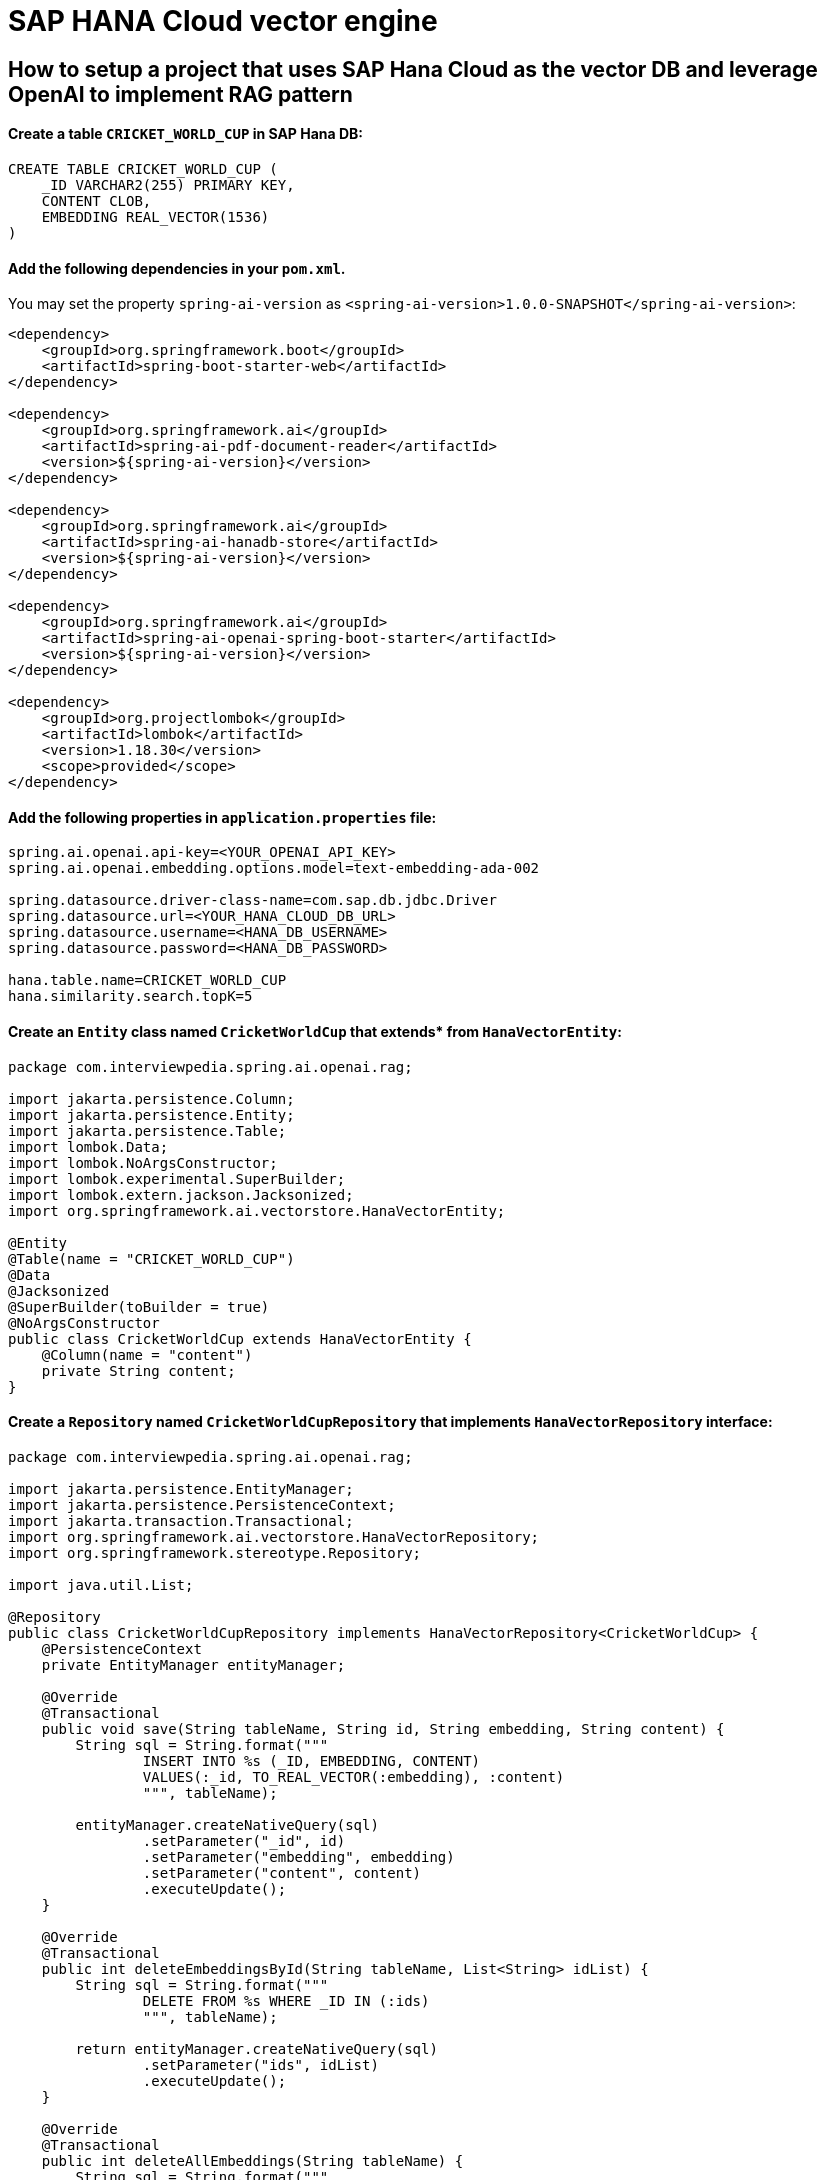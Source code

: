 = SAP HANA Cloud vector engine

== How to setup a project that uses SAP Hana Cloud as the vector DB and leverage OpenAI to implement RAG pattern

==== Create a table `CRICKET_WORLD_CUP` in SAP Hana DB:
[sql]
----
CREATE TABLE CRICKET_WORLD_CUP (
    _ID VARCHAR2(255) PRIMARY KEY,
    CONTENT CLOB,
    EMBEDDING REAL_VECTOR(1536)
)
----

==== Add the following dependencies in your `pom.xml`.
You may set the property `spring-ai-version` as `<spring-ai-version>1.0.0-SNAPSHOT</spring-ai-version>`:
[source,xml]
----
<dependency>
    <groupId>org.springframework.boot</groupId>
    <artifactId>spring-boot-starter-web</artifactId>
</dependency>

<dependency>
    <groupId>org.springframework.ai</groupId>
    <artifactId>spring-ai-pdf-document-reader</artifactId>
    <version>${spring-ai-version}</version>
</dependency>

<dependency>
    <groupId>org.springframework.ai</groupId>
    <artifactId>spring-ai-hanadb-store</artifactId>
    <version>${spring-ai-version}</version>
</dependency>

<dependency>
    <groupId>org.springframework.ai</groupId>
    <artifactId>spring-ai-openai-spring-boot-starter</artifactId>
    <version>${spring-ai-version}</version>
</dependency>

<dependency>
    <groupId>org.projectlombok</groupId>
    <artifactId>lombok</artifactId>
    <version>1.18.30</version>
    <scope>provided</scope>
</dependency>
----

==== Add the following properties in `application.properties` file:
[yml]
----
spring.ai.openai.api-key=<YOUR_OPENAI_API_KEY>
spring.ai.openai.embedding.options.model=text-embedding-ada-002

spring.datasource.driver-class-name=com.sap.db.jdbc.Driver
spring.datasource.url=<YOUR_HANA_CLOUD_DB_URL>
spring.datasource.username=<HANA_DB_USERNAME>
spring.datasource.password=<HANA_DB_PASSWORD>

hana.table.name=CRICKET_WORLD_CUP
hana.similarity.search.topK=5
----

==== Create an `Entity` class named `CricketWorldCup` that extends* from `HanaVectorEntity`:
[source,java]
----
package com.interviewpedia.spring.ai.openai.rag;

import jakarta.persistence.Column;
import jakarta.persistence.Entity;
import jakarta.persistence.Table;
import lombok.Data;
import lombok.NoArgsConstructor;
import lombok.experimental.SuperBuilder;
import lombok.extern.jackson.Jacksonized;
import org.springframework.ai.vectorstore.HanaVectorEntity;

@Entity
@Table(name = "CRICKET_WORLD_CUP")
@Data
@Jacksonized
@SuperBuilder(toBuilder = true)
@NoArgsConstructor
public class CricketWorldCup extends HanaVectorEntity {
    @Column(name = "content")
    private String content;
}
----

==== Create a `Repository` named `CricketWorldCupRepository` that implements `HanaVectorRepository` interface:
[source,java]
----
package com.interviewpedia.spring.ai.openai.rag;

import jakarta.persistence.EntityManager;
import jakarta.persistence.PersistenceContext;
import jakarta.transaction.Transactional;
import org.springframework.ai.vectorstore.HanaVectorRepository;
import org.springframework.stereotype.Repository;

import java.util.List;

@Repository
public class CricketWorldCupRepository implements HanaVectorRepository<CricketWorldCup> {
    @PersistenceContext
    private EntityManager entityManager;

    @Override
    @Transactional
    public void save(String tableName, String id, String embedding, String content) {
        String sql = String.format("""
                INSERT INTO %s (_ID, EMBEDDING, CONTENT)
                VALUES(:_id, TO_REAL_VECTOR(:embedding), :content)
                """, tableName);

        entityManager.createNativeQuery(sql)
                .setParameter("_id", id)
                .setParameter("embedding", embedding)
                .setParameter("content", content)
                .executeUpdate();
    }

    @Override
    @Transactional
    public int deleteEmbeddingsById(String tableName, List<String> idList) {
        String sql = String.format("""
                DELETE FROM %s WHERE _ID IN (:ids)
                """, tableName);

        return entityManager.createNativeQuery(sql)
                .setParameter("ids", idList)
                .executeUpdate();
    }

    @Override
    @Transactional
    public int deleteAllEmbeddings(String tableName) {
        String sql = String.format("""
                DELETE FROM %s
                """, tableName);

        return entityManager.createNativeQuery(sql).executeUpdate();
    }

    @Override
    public List<CricketWorldCup> cosineSimilaritySearch(String tableName, int topK, String queryEmbedding) {
        String sql = String.format("""
                SELECT TOP :topK * FROM %s
                ORDER BY COSINE_SIMILARITY(EMBEDDING, TO_REAL_VECTOR(:queryEmbedding)) DESC
                """, tableName);

        return entityManager.createNativeQuery(sql, CricketWorldCup.class)
                .setParameter("topK", topK)
                .setParameter("queryEmbedding", queryEmbedding)
                .getResultList();
    }
}
----

==== Create a `Configuration` class named `CricketWorldCupConfig` as follows:
[source,java]
----
package com.interviewpedia.spring.ai.openai.rag;

import org.springframework.ai.embedding.EmbeddingClient;
import org.springframework.ai.image.ImageClient;
import org.springframework.ai.openai.OpenAiImageClient;
import org.springframework.ai.openai.api.OpenAiImageApi;
import org.springframework.ai.vectorstore.HanaCloudVectorStore;
import org.springframework.ai.vectorstore.HanaCloudVectorStoreConfig;
import org.springframework.ai.vectorstore.VectorStore;
import org.springframework.beans.factory.annotation.Autowired;
import org.springframework.beans.factory.annotation.Value;
import org.springframework.context.annotation.Bean;
import org.springframework.context.annotation.Configuration;
import org.springframework.core.io.ResourceLoader;

@Configuration
public class CricketWorldCupConfig {
    @Autowired
    private ResourceLoader resourceLoader;

    @Value("${hana.table.name}")
    private String tableName;

    @Value("${hana.similarity.search.topK}")
    private int topK;

    @Bean
    public VectorStore hanaCloudVectorStore(CricketWorldCupRepository cricketWorldCupRepository,
                                            EmbeddingClient embeddingClient) {
        return new HanaCloudVectorStore(cricketWorldCupRepository, embeddingClient,
                HanaCloudVectorStoreConfig.builder()
                        .tableName(tableName)
                        .topK(topK)
                        .build());
    }
}
----

==== Now, create a `REST Controller` class `CricketWorldCupHanaController`, and autowire `ChatClient` and `VectorStore` as dependencies:
In this controller class, create the following REST endpoints:

- `/ai/hana-vector-store/cricket-world-cup/purge-embeddings` - to purge all the embeddings from the Vector Store  
- `/ai/hana-vector-store/cricket-world-cup/upload` - to upload the Cricket_World_Cup.pdf so that its data gets stored in SAP Hana Cloud Vector DB as embeddings
- `/ai/hana-vector-store/cricket-world-cup` - to implement `RAG` using link:https://help.sap.com/docs/hana-cloud-database/sap-hana-cloud-sap-hana-database-vector-engine-guide/vectors-vector-embeddings-and-metrics[Cosine_Similarity in SAP Hana DB]

[source,java]
----
package com.interviewpedia.spring.ai.openai.rag;

import lombok.extern.slf4j.Slf4j;
import org.springframework.ai.chat.ChatClient;
import org.springframework.ai.chat.messages.UserMessage;
import org.springframework.ai.chat.prompt.Prompt;
import org.springframework.ai.chat.prompt.SystemPromptTemplate;
import org.springframework.ai.document.Document;
import org.springframework.ai.reader.pdf.PagePdfDocumentReader;
import org.springframework.ai.transformer.splitter.TokenTextSplitter;
import org.springframework.ai.vectorstore.HanaCloudVectorStore;
import org.springframework.ai.vectorstore.VectorStore;
import org.springframework.beans.factory.annotation.Autowired;
import org.springframework.core.io.Resource;
import org.springframework.http.ResponseEntity;
import org.springframework.web.bind.annotation.GetMapping;
import org.springframework.web.bind.annotation.PostMapping;
import org.springframework.web.bind.annotation.RequestParam;
import org.springframework.web.bind.annotation.RestController;
import org.springframework.web.multipart.MultipartFile;

import java.io.IOException;
import java.util.List;
import java.util.Map;
import java.util.function.Function;
import java.util.function.Supplier;
import java.util.stream.Collectors;

@RestController
@Slf4j
public class CricketWorldCupHanaController {
    private final VectorStore hanaCloudVectorStore;
    private final ChatClient chatClient;

    @Autowired
    public CricketWorldCupHanaController(ChatClient chatClient, VectorStore hanaCloudVectorStore) {
        this.chatClient = chatClient;
        this.hanaCloudVectorStore = hanaCloudVectorStore;
    }

    @PostMapping("/ai/hana-vector-store/cricket-world-cup/purge-embeddings")
    public ResponseEntity<String> purgeEmbeddings() {
        int deleteCount = ((HanaCloudVectorStore) this.hanaCloudVectorStore).purgeEmbeddings();
        log.info("{} embeddings purged from CRICKET_WORLD_CUP table in Hana DB", deleteCount);
        return ResponseEntity.ok().body(String.format("%d embeddings purged from CRICKET_WORLD_CUP table in Hana DB", deleteCount));
    }

    @PostMapping("/ai/hana-vector-store/cricket-world-cup/upload")
    public ResponseEntity<String> handleFileUpload(@RequestParam("pdf") MultipartFile file) throws IOException {
        Resource pdf = file.getResource();
        Supplier<List<Document>> reader = new PagePdfDocumentReader(pdf);
        Function<List<Document>, List<Document>> splitter = new TokenTextSplitter();
        List<Document> documents = splitter.apply(reader.get());
        log.info("{} documents created from pdf file: {}", documents.size(), pdf.getFilename());
        hanaCloudVectorStore.accept(documents);
        return ResponseEntity.ok().body(String.format("%d documents created from pdf file: %s",
                documents.size(), pdf.getFilename()));
    }

    @GetMapping("/ai/hana-vector-store/cricket-world-cup")
    public Map<String, String> hanaVectorStoreSearch(@RequestParam(value = "message") String message) {
        var documents = this.hanaCloudVectorStore.similaritySearch(message);
        var inlined = documents.stream().map(Document::getContent).collect(Collectors.joining(System.lineSeparator()));
        var similarDocsMessage = new SystemPromptTemplate("Based on the following: {documents}")
                .createMessage(Map.of("documents", inlined));

        var userMessage = new UserMessage(message);
        Prompt prompt = new Prompt(List.of(similarDocsMessage, userMessage));
        String generation = chatClient.call(prompt).getResult().getOutput().getContent();
        log.info("Generation: {}", generation);
        return Map.of("generation", generation);
    }
}
----


==== Download a `contextual` pdf file
Go to link:https://en.wikipedia.org/wiki/Cricket_World_Cup[wikipedia] and link:https://en.wikipedia.org/w/index.php?title=Special:DownloadAsPdf&page=Cricket_World_Cup&action=show-download-screen[download] `Cricket World Cup` page as a PDF file. Upload this PDF file using the file-upload REST endpoint that we created in the previous step.
